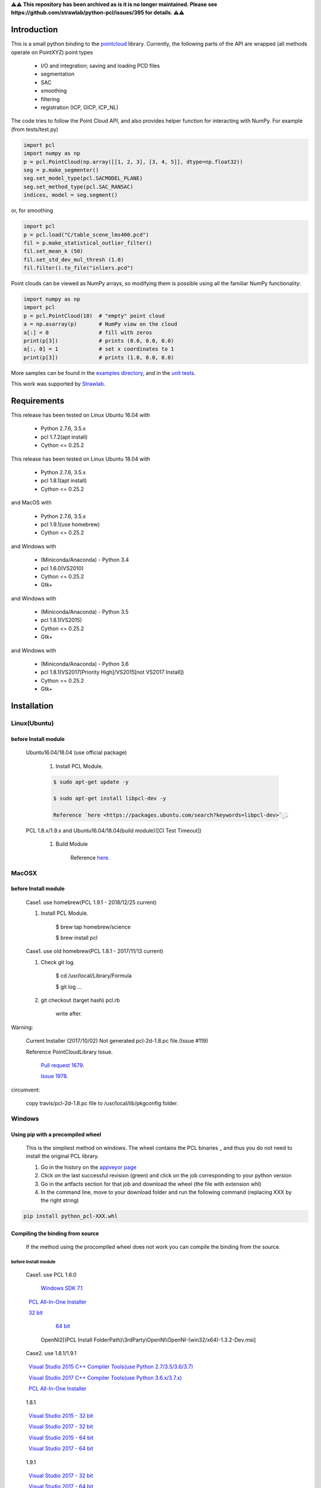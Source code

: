**⚠⚠ This repository has been archived as is it is no longer maintained.
Please see https://github.com/strawlab/python-pcl/issues/395 for details. ⚠⚠**

.. raw:: html

    <a href="https://github.com/strawlab/python-pcl">
    <img style="position: absolute; top: 0; right: 0; border: 0;" src="https://s3.amazonaws.com/github/ribbons/forkme_right_darkblue_121621.png" alt="Fork me on GitHub"></a>

    <script type="text/javascript">
      var _gaq = _gaq || [];
      _gaq.push(['_setAccount', 'UA-3707626-7']);
      _gaq.push(['_trackPageview']);
      (function() {
        var ga = document.createElement('script'); ga.type = 'text/javascript'; ga.async = true;
        ga.src = ('https:' == document.location.protocol ? 'https://ssl' : 'http://www') + '.google-analytics.com/ga.js';
        var s = document.getElementsByTagName('script')[0]; s.parentNode.insertBefore(ga, s);
      })();
    </script>

    <div align="center"><img src="docs/image/pcl_logo_958x309.png" width="309"/></div>

Introduction
============

This is a small python binding to the `pointcloud <http://pointclouds.org/>`_ library.
Currently, the following parts of the API are wrapped (all methods operate on PointXYZ)
point types

 * I/O and integration; saving and loading PCD files
 * segmentation
 * SAC
 * smoothing
 * filtering
 * registration (ICP, GICP, ICP_NL)

The code tries to follow the Point Cloud API, and also provides helper function
for interacting with NumPy. For example (from tests/test.py)

.. code-block:: python

    import pcl
    import numpy as np
    p = pcl.PointCloud(np.array([[1, 2, 3], [3, 4, 5]], dtype=np.float32))
    seg = p.make_segmenter()
    seg.set_model_type(pcl.SACMODEL_PLANE)
    seg.set_method_type(pcl.SAC_RANSAC)
    indices, model = seg.segment()

or, for smoothing

.. code-block:: python

    import pcl
    p = pcl.load("C/table_scene_lms400.pcd")
    fil = p.make_statistical_outlier_filter()
    fil.set_mean_k (50)
    fil.set_std_dev_mul_thresh (1.0)
    fil.filter().to_file("inliers.pcd")

Point clouds can be viewed as NumPy arrays, so modifying them is possible
using all the familiar NumPy functionality:

.. code-block:: python

    import numpy as np
    import pcl
    p = pcl.PointCloud(10)  # "empty" point cloud
    a = np.asarray(p)       # NumPy view on the cloud
    a[:] = 0                # fill with zeros
    print(p[3])             # prints (0.0, 0.0, 0.0)
    a[:, 0] = 1             # set x coordinates to 1
    print(p[3])             # prints (1.0, 0.0, 0.0)

More samples can be found in the `examples directory <https://github.com/strawlab/python-pcl/tree/master/examples>`_,
and in the `unit tests <https://github.com/strawlab/python-pcl/blob/master/tests/test.py>`_.

This work was supported by `Strawlab <http://strawlab.org/>`_.

Requirements
============

This release has been tested on Linux Ubuntu 16.04 with

 * Python 2.7.6, 3.5.x
 * pcl 1.7.2(apt install)
 * Cython <= 0.25.2

This release has been tested on Linux Ubuntu 18.04 with

 * Python 2.7.6, 3.5.x
 * pcl 1.8.1(apt install)
 * Cython <= 0.25.2

and MacOS with

 * Python 2.7.6, 3.5.x
 * pcl 1.9.1(use homebrew)
 * Cython <= 0.25.2

and Windows with

 * (Miniconda/Anaconda) - Python 3.4
 * pcl 1.6.0(VS2010)
 * Cython <= 0.25.2
 * Gtk+

and Windows with

 * (Miniconda/Anaconda) - Python 3.5
 * pcl 1.8.1(VS2015)
 * Cython <= 0.25.2
 * Gtk+

and Windows with

 * (Miniconda/Anaconda) - Python 3.6
 * pcl 1.8.1(VS2017[Priority High]/VS2015[not VS2017 Install])
 * Cython == 0.25.2
 * Gtk+


Installation
============

Linux(Ubuntu)
-------------

before Install module
^^^^^^^^^^^^^^^^^^^^^

    Ubuntu16.04/18.04 (use official package)

        1. Install PCL Module.

        .. code-block:: bash

            $ sudo apt-get update -y

            $ sudo apt-get install libpcl-dev -y

            Reference `here <https://packages.ubuntu.com/search?keywords=libpcl-dev>`_.


    PCL 1.8.x/1.9.x and Ubuntu16.04/18.04(build module)([CI Test Timeout])

        1. Build Module

            Reference `here <https://askubuntu.com/questions/916260/how-to-install-point-cloud-library-v1-8-pcl-1-8-0-on-ubuntu-16-04-2-lts-for>`_.


MacOSX
------

before Install module
^^^^^^^^^^^^^^^^^^^^^

        Case1. use homebrew(PCL 1.9.1 - 2018/12/25 current)

        1. Install PCL Module.

            .. code-block:: bash

            $ brew tap homebrew/science

            $ brew install pcl


        Case1. use old homebrew(PCL 1.8.1 - 2017/11/13 current)

        1. Check git log.

            .. code-block:: bash

            $ cd /usr/local/Library/Formula

            $ git log ...

        2. git checkout (target hash) pcl.rb

            .. code-block:: bash

            write after.

Warning:

   Current Installer (2017/10/02) Not generated pcl-2d-1.8.pc file.(Issue #119)

   Reference PointCloudLibrary Issue.

       `Pull request 1679 <https://github.com/PointCloudLibrary/pcl/pull/1679>`_.

       `Issue 1978 <https://github.com/PointCloudLibrary/pcl/issues/1978>`_.

circumvent:

    copy travis/pcl-2d-1.8.pc file to /usr/local/lib/pkgconfig folder.

Windows
-------

Using pip with a precompiled wheel
^^^^^^^^^^^^^^^^^^^^^^^^^^^^^^^^^^

    This is the simpliest method on windows. The wheel contains the PCL binaries _ 
    and thus you do not need to install the original PCL library.

    1. Go in the history on the `appveyor page <https://ci.appveyor.com/project/Sirokujira/python-pcl-iju42/history>`_
    2. Click on the last successful revision (green) and click on the job corresponding to your python version 
    3. Go in the artfacts section for that job and download the wheel (the file with extension whl)
    4. In the command line, move to your download folder and run the following command (replacing XXX by the right string)  

.. code-block:: bat

            pip install python_pcl-XXX.whl

Compiling the binding from source
^^^^^^^^^^^^^^^^^^^^^^^^^^^^^^^^^

    If the method using the procompiled wheel does not work you can compile the binding from the source.

before Install module
~~~~~~~~~~~~~~~~~~~~~

        Case1. use PCL 1.6.0 

            `Windows SDK 7.1 <http://www.microsoft.com/download/en/details.aspx?id=8279>`_

            `PCL All-In-One Installer <http://pointclouds.org/downloads/windows.html>`_

                `32 bit <http://sourceforge.net/projects/pointclouds/files/1.6.0/PCL-1.6.0-AllInOne-msvc2010-win32.exe/download>`_

                `64 bit <http://sourceforge.net/projects/pointclouds/files/1.6.0/PCL-1.6.0-AllInOne-msvc2010-win64.exe/download>`_

            OpenNI2[(PCL Install FolderPath)\\3rdParty\\OpenNI\\OpenNI-(win32/x64)-1.3.2-Dev.msi]

        Case2. use 1.8.1/1.9.1

            `Visual Studio 2015 C++ Compiler Tools(use Python 2.7/3.5/3.6/3.7) <https://www.visualstudio.com/vs/older-downloads/>`_ 

            `Visual Studio 2017 C++ Compiler Tools(use Python 3.6.x/3.7.x) <http://landinghub.visualstudio.com/visual-cpp-build-tools>`_ 

            `PCL All-In-One Installer <https://github.com/PointCloudLibrary/pcl/releases/>`_

                1.8.1

                `Visual Studio 2015 - 32 bit <https://github.com/PointCloudLibrary/pcl/releases/download/pcl-1.8.1/PCL-1.8.1-AllInOne-msvc2015-win32.exe>`_

                `Visual Studio 2017 - 32 bit <https://github.com/PointCloudLibrary/pcl/releases/download/pcl-1.8.1/PCL-1.8.1-AllInOne-msvc2017-win32.exe>`_

                `Visual Studio 2015 - 64 bit <https://github.com/PointCloudLibrary/pcl/releases/download/pcl-1.8.1/PCL-1.8.1-AllInOne-msvc2015-win64.exe>`_

                `Visual Studio 2017 - 64 bit <https://github.com/PointCloudLibrary/pcl/releases/download/pcl-1.8.1/PCL-1.8.1-AllInOne-msvc2017-win64.exe>`_

                1.9.1

                `Visual Studio 2017 - 32 bit <https://github.com/PointCloudLibrary/pcl/releases/download/pcl-1.9.1/PCL-1.9.1-AllInOne-msvc2017-win32.exe>`_

                `Visual Studio 2017 - 64 bit <https://github.com/PointCloudLibrary/pcl/releases/download/pcl-1.9.1/PCL-1.9.1-AllInOne-msvc2017-win64.exe>`_

            OpenNI2[(PCL Install FolderPath)\\3rdParty\\OpenNI2\\OpenNI-Windows-(win32/x64)-2.2.msi]

        Common setting

            `Windows Gtk+ Download <http://www.tarnyko.net/dl/gtk.htm>`_                            Download file unzip. Copy bin Folder to pkg-config Folder
                Download file unzip. Copy bin Folder to pkg-config Folder

                or execute powershell file [Install-GTKPlus.ps1].

`Python Version use VisualStudio Compiler <https://wiki.python.org/moin/WindowsCompilers>`_

set before Environment variable
~~~~~~~~~~~~~~~~~~~~~~~~~~~~~~~

    1. PCL_ROOT

.. code-block:: bat

        set PCL_ROOT=(PCL Install/Build_Binary FolderPath)

    2. PATH

.. code-block:: bat

        (pcl 1.6.0)
        set PATH=%PCL_ROOT%/bin/;%OPEN_NI_ROOT%/Tools;%VTK_ROOT%/bin;%PATH%

        (pcl 1.8.1/1.9.1)
        set PATH=%PCL_ROOT%/bin/;%OPEN_NI2_ROOT%/Tools;%VTK_ROOT%/bin;%PATH%

Common setting
--------------

1. pip module install.

.. code-block:: none

    pip install --upgrade pip

    pip install cython

    pip install numpy

2. install python module

.. code-block:: none

    python setup.py build_ext -i

    python setup.py install
    
3. install python-pcl with conda (solved)

.. code-block:: none

    conda create -n env

    conda activate env

    conda update -n base -c defaults conda

    conda config --add channels conda-forge

    conda install -c sirokujira python-pcl

    conda install -c jithinpr2 gtk3

    conda install -y ipython

    conda install -y jupyter 

After that, run ``jupyter notebook`` or ``ipython`` shell to test pcl installation. 

Build & Test Status
===================

windows(1.6.0/1.8.1/1.9.1)

    .. image:: https://ci.appveyor.com/api/projects/status/w52fee7j22q211cm/branch/master?svg=true
        :target: https://ci.appveyor.com/project/Sirokujira/python-pcl-iju42

Mac OSX(1.9.1)/Ubuntu16.04(1.7.2)

    .. image:: https://travis-ci.org/strawlab/python-pcl.svg?branch=master
        :target: https://travis-ci.org/strawlab/python-pcl


A note about types
------------------

Point Cloud is a heavily templated API, and consequently mapping this into
Python using Cython is challenging. 

It is written in Cython, and implements enough hard bits of the API
(from Cythons perspective, i.e the template/smart_ptr bits)  to
provide a foundation for someone wishing to carry on.


API Documentation
=================

`Read the docs <https://python-pcl-fork.readthedocs.io/en/latest/>`_.

For deficiencies in this documentation, please consult the
`PCL API docs <http://docs.pointclouds.org/trunk/index.html>`_, and the
`PCL tutorials <http://pointclouds.org/documentation/tutorials/>`_.

